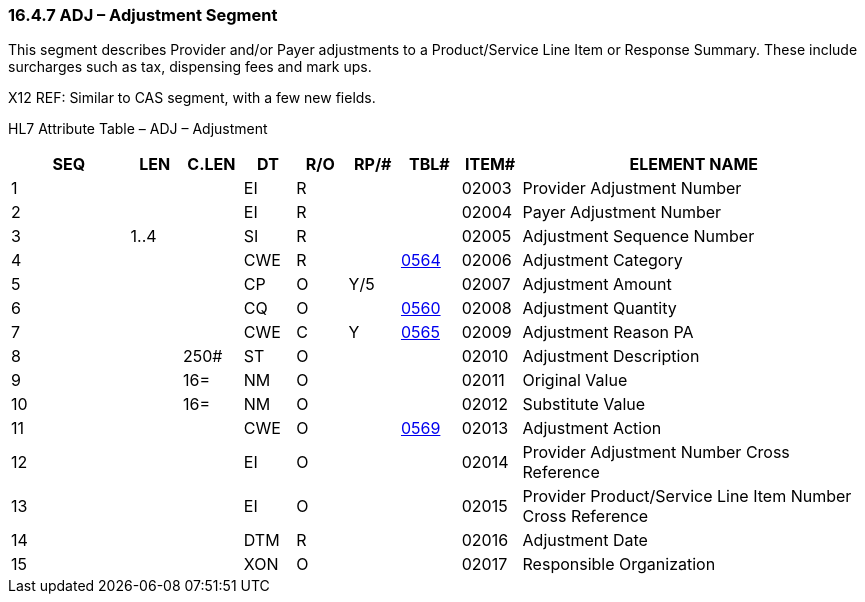 === 16.4.7 ADJ – Adjustment Segment

This segment describes Provider and/or Payer adjustments to a Product/Service Line Item or Response Summary. These include surcharges such as tax, dispensing fees and mark ups.

X12 REF: Similar to CAS segment, with a few new fields.

HL7 Attribute Table – ADJ – Adjustment

[width="100%",cols="14%,6%,7%,6%,6%,6%,7%,7%,41%",options="header",]
|===
|SEQ |LEN |C.LEN |DT |R/O |RP/# |TBL# |ITEM# |ELEMENT NAME
|1 | | |EI |R | | |02003 |Provider Adjustment Number
|2 | | |EI |R | | |02004 |Payer Adjustment Number
|3 |1..4 | |SI |R | | |02005 |Adjustment Sequence Number
|4 | | |CWE |R | |file:///E:\V2\v2.9%20final%20Nov%20from%20Frank\V29_CH02C_Tables.docx#HL70564[0564] |02006 |Adjustment Category
|5 | | |CP |O |Y/5 | |02007 |Adjustment Amount
|6 | | |CQ |O | |file:///E:\V2\v2.9%20final%20Nov%20from%20Frank\V29_CH02C_Tables.docx#HL70560[0560] |02008 |Adjustment Quantity
|7 | | |CWE |C |Y |file:///E:\V2\v2.9%20final%20Nov%20from%20Frank\V29_CH02C_Tables.docx#HL70565[0565] |02009 |Adjustment Reason PA
|8 | |250# |ST |O | | |02010 |Adjustment Description
|9 | |16= |NM |O | | |02011 |Original Value
|10 | |16= |NM |O | | |02012 |Substitute Value
|11 | | |CWE |O | |file:///E:\V2\v2.9%20final%20Nov%20from%20Frank\V29_CH02C_Tables.docx#HL70569[0569] |02013 |Adjustment Action
|12 | | |EI |O | | |02014 |Provider Adjustment Number Cross Reference
|13 | | |EI |O | | |02015 |Provider Product/Service Line Item Number Cross Reference
|14 | | |DTM |R | | |02016 |Adjustment Date
|15 | | |XON |O | | |02017 |Responsible Organization
|===

